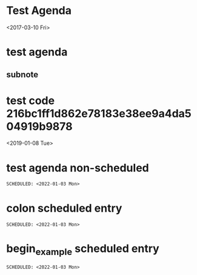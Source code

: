 * Test Agenda

<2017-03-10 Fri>
* test agenda
SCHEDULED: <2017-07-19 Wed>
** subnote
* test code 216bc1ff1d862e78183e38ee9a4da504919b9878
<2019-01-08 Tue>
* test agenda non-scheduled
#+begin_src org
SCHEDULED: <2022-01-03 Mon>
#+end_src
* colon scheduled entry
: SCHEDULED: <2022-01-03 Mon>
* begin_example scheduled entry
#+begin_example
SCHEDULED: <2022-01-03 Mon>
#+end_example
